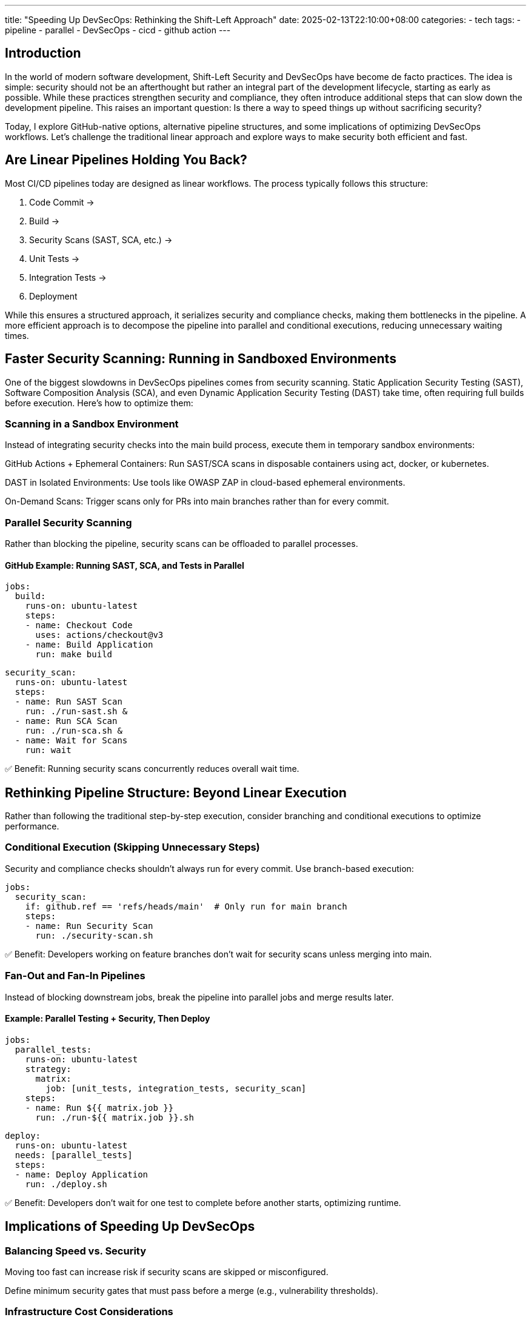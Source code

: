 ---
title: "Speeding Up DevSecOps: Rethinking the Shift-Left Approach"
date: 2025-02-13T22:10:00+08:00
categories:
- tech
tags:
- pipeline
- parallel
- DevSecOps
- cicd
- github action
---


== Introduction

In the world of modern software development, Shift-Left Security and DevSecOps have become de facto practices. The idea is simple: security should not be an afterthought but rather an integral part of the development lifecycle, starting as early as possible. While these practices strengthen security and compliance, they often introduce additional steps that can slow down the development pipeline. This raises an important question: Is there a way to speed things up without sacrificing security?

Today, I explore GitHub-native options, alternative pipeline structures, and some implications of optimizing DevSecOps workflows. Let’s challenge the traditional linear approach and explore ways to make security both efficient and fast.

== Are Linear Pipelines Holding You Back?

Most CI/CD pipelines today are designed as linear workflows. The process typically follows this structure:

. Code Commit →
. Build →
. Security Scans (SAST, SCA, etc.) →
. Unit Tests →
. Integration Tests →
. Deployment

While this ensures a structured approach, it serializes security and compliance checks, making them bottlenecks in the pipeline. A more efficient approach is to decompose the pipeline into parallel and conditional executions, reducing unnecessary waiting times.

== Faster Security Scanning: Running in Sandboxed Environments

One of the biggest slowdowns in DevSecOps pipelines comes from security scanning. Static Application Security Testing (SAST), Software Composition Analysis (SCA), and even Dynamic Application Security Testing (DAST) take time, often requiring full builds before execution. Here’s how to optimize them:

=== Scanning in a Sandbox Environment

Instead of integrating security checks into the main build process, execute them in temporary sandbox environments:

GitHub Actions + Ephemeral Containers: Run SAST/SCA scans in disposable containers using act, docker, or kubernetes.

DAST in Isolated Environments: Use tools like OWASP ZAP in cloud-based ephemeral environments.

On-Demand Scans: Trigger scans only for PRs into main branches rather than for every commit.

=== Parallel Security Scanning

Rather than blocking the pipeline, security scans can be offloaded to parallel processes.

==== GitHub Example: Running SAST, SCA, and Tests in Parallel

[source,yaml]

jobs:
  build:
    runs-on: ubuntu-latest
    steps:
    - name: Checkout Code
      uses: actions/checkout@v3
    - name: Build Application
      run: make build

  security_scan:
    runs-on: ubuntu-latest
    steps:
    - name: Run SAST Scan
      run: ./run-sast.sh &
    - name: Run SCA Scan
      run: ./run-sca.sh &
    - name: Wait for Scans
      run: wait

✅ Benefit: Running security scans concurrently reduces overall wait time.

== Rethinking Pipeline Structure: Beyond Linear Execution

Rather than following the traditional step-by-step execution, consider branching and conditional executions to optimize performance.

=== Conditional Execution (Skipping Unnecessary Steps)
Security and compliance checks shouldn’t always run for every commit. Use branch-based execution:

[source,yaml]

jobs:
  security_scan:
    if: github.ref == 'refs/heads/main'  # Only run for main branch
    steps:
    - name: Run Security Scan
      run: ./security-scan.sh

✅ Benefit: Developers working on feature branches don’t wait for security scans unless merging into main.

=== Fan-Out and Fan-In Pipelines
Instead of blocking downstream jobs, break the pipeline into parallel jobs and merge results later.

==== Example: Parallel Testing + Security, Then Deploy

[source,yaml]

jobs:
  parallel_tests:
    runs-on: ubuntu-latest
    strategy:
      matrix:
        job: [unit_tests, integration_tests, security_scan]
    steps:
    - name: Run ${{ matrix.job }}
      run: ./run-${{ matrix.job }}.sh

  deploy:
    runs-on: ubuntu-latest
    needs: [parallel_tests]
    steps:
    - name: Deploy Application
      run: ./deploy.sh

✅ Benefit: Developers don’t wait for one test to complete before another starts, optimizing runtime.

== Implications of Speeding Up DevSecOps

=== Balancing Speed vs. Security

Moving too fast can increase risk if security scans are skipped or misconfigured.

Define minimum security gates that must pass before a merge (e.g., vulnerability thresholds).

=== Infrastructure Cost Considerations

Running parallel jobs increases compute costs (e.g., GitHub Actions limits, self-hosted runners).

Optimize by scaling runners dynamically and caching dependencies.

=== Automating Governance & Compliance

Use GitHub Actions with security policies (e.g., GitHub Advanced Security, Dependabot).

Automate audit logs to track security scans.

== Conclusion: The Ideal DevSecOps Pipeline

The ideal DevSecOps pipeline is one that prioritizes both speed and security. By:
✅ Running security scans in sandbox environments
✅ Leveraging parallel processing
✅ Introducing conditional execution
✅ Using fan-in and fan-out models

We can eliminate bottlenecks and create a truly efficient security-first development workflow.